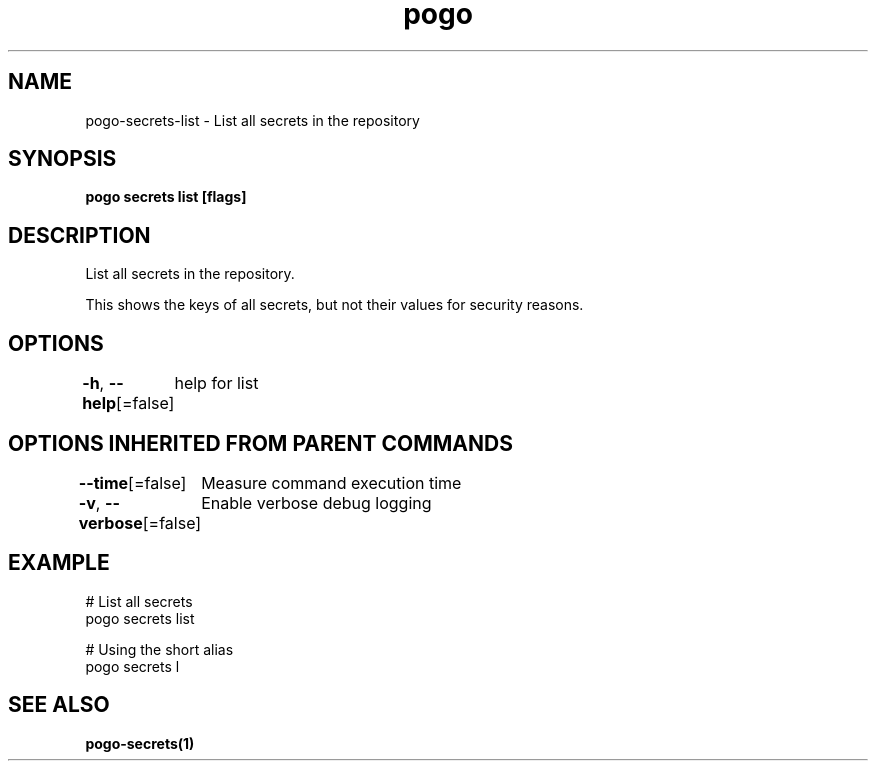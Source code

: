 .nh
.TH "pogo" "1" "Oct 2025" "pogo/dev" "Pogo Manual"

.SH NAME
pogo-secrets-list - List all secrets in the repository


.SH SYNOPSIS
\fBpogo secrets list [flags]\fP


.SH DESCRIPTION
List all secrets in the repository.

.PP
This shows the keys of all secrets, but not their values for security reasons.


.SH OPTIONS
\fB-h\fP, \fB--help\fP[=false]
	help for list


.SH OPTIONS INHERITED FROM PARENT COMMANDS
\fB--time\fP[=false]
	Measure command execution time

.PP
\fB-v\fP, \fB--verbose\fP[=false]
	Enable verbose debug logging


.SH EXAMPLE
.EX
  # List all secrets
  pogo secrets list

  # Using the short alias
  pogo secrets l
.EE


.SH SEE ALSO
\fBpogo-secrets(1)\fP
